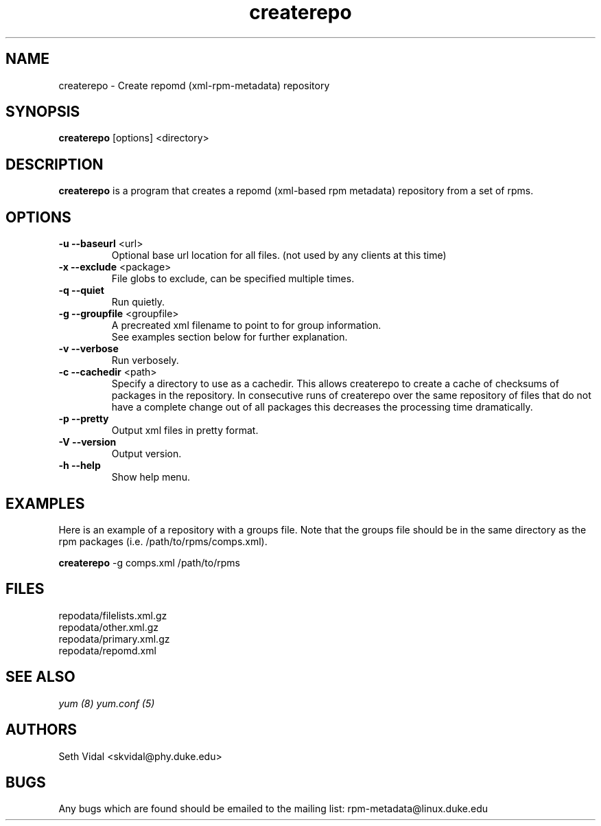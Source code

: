 .TH "createrepo" "8" "2005 Jan 2" "Seth Vidal" ""

.SH "NAME"
createrepo \- Create repomd (xml-rpm-metadata) repository

.SH "SYNOPSIS"
\fBcreaterepo\fP [options] <directory>
.PP

.SH "DESCRIPTION"
\fBcreaterepo\fP is a program that creates a repomd (xml-based rpm metadata) repository from a set of rpms.

.SH "OPTIONS"
.IP "\fB\-u --baseurl\fP <url>"
Optional base url location for all files. (not used by any clients at this
time)
.IP "\fB\-x --exclude\fP <package>"
File globs to exclude, can be specified multiple times.
.IP "\fB\-q --quiet\fP"
Run quietly.
.IP "\fB\-g --groupfile\fP <groupfile>"
A precreated xml filename to point to for group information.
.br
See examples section below for further explanation.
.IP "\fB\-v --verbose\fP"
Run verbosely.
.IP "\fB\-c --cachedir\fP <path>"
Specify a directory to use as a cachedir. This allows createrepo to create a
cache of checksums of packages in the repository. In consecutive runs of
createrepo over the same repository of files that do not have a complete
change out of all packages this decreases the processing time dramatically.
.br
.IP "\fB\-p --pretty\fP"
Output xml files in pretty format.
.IP "\fB\-V --version\fP"
Output version.
.IP "\fB\-h --help\fP"
Show help menu.

.SH "EXAMPLES"
Here is an example of a repository with a groups file. Note that the
groups file should be in the same directory as the rpm packages
(i.e. /path/to/rpms/comps.xml).
.br
.PP
\fBcreaterepo\fP \-g comps.xml /path/to/rpms

.SH "FILES"
.nf
repodata/filelists.xml.gz
repodata/other.xml.gz
repodata/primary.xml.gz
repodata/repomd.xml 
.fi
.PP 
.SH "SEE ALSO"
.I yum (8) yum.conf (5)

.PP 
.SH "AUTHORS"
.nf 
Seth Vidal <skvidal@phy.duke.edu>
.fi 

.PP 
.SH "BUGS"
Any bugs which are found should be emailed to the mailing list:
rpm-metadata@linux.duke.edu
.fi
